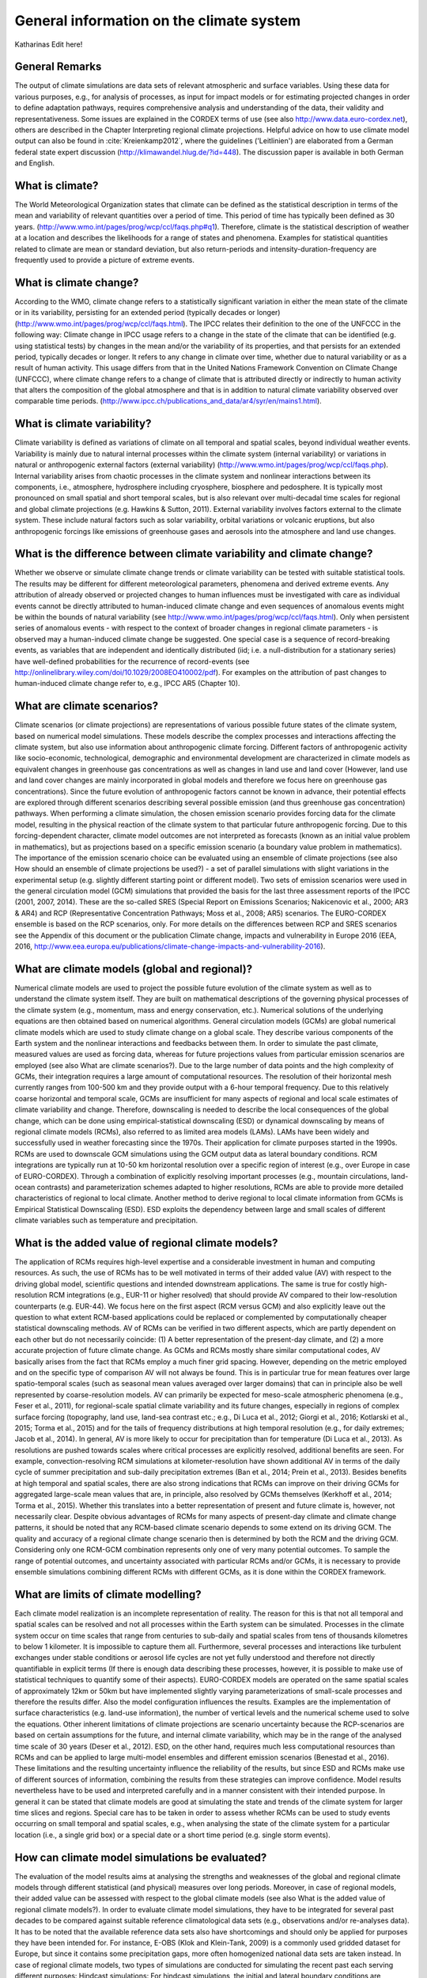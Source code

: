 =============================================
**General information on the climate system**
=============================================

Katharinas Edit here!

General Remarks
---------------
The output of climate simulations are data sets of relevant atmospheric and surface variables. Using these data for various purposes, 
e.g., for analysis of processes, as input for impact models or for estimating projected changes in order to define adaptation pathways,
requires comprehensive analysis and understanding of the data, their validity and representativeness. Some issues are explained in the 
CORDEX terms of use (see also http://www.data.euro-cordex.net), others are described in the Chapter Interpreting regional climate projections.
Helpful advice on how to use climate model output can also be found in :cite:`Kreienkamp2012`, where the 
guidelines ('Leitlinien') are elaborated from a German federal state expert discussion (http://klimawandel.hlug.de/?id=448). 
The discussion paper is available in both German and English.

What is climate?
----------------
The World Meteorological Organization states that climate can be defined as the statistical description in terms of the mean and variability of relevant quantities over a period of time. This period of time has typically been defined as 30 years. (http://www.wmo.int/pages/prog/wcp/ccl/faqs.php#q1). Therefore, climate is the statistical description of weather at a location and describes the likelihoods for a range of states and phenomena. Examples for statistical quantities related to climate are mean or standard deviation, but also return-periods and intensity-duration-frequency are frequently used to provide a picture of extreme events.

What is climate change?
-----------------------
According to the WMO, climate change refers to a statistically significant variation in either the mean state of the climate or in its variability, persisting for an extended period (typically decades or longer) (http://www.wmo.int/pages/prog/wcp/ccl/faqs.html).
The IPCC relates their definition to the one of the UNFCCC in the following way: Climate change in IPCC usage refers to a change in the state of the climate that can be identified (e.g. using statistical tests) by changes in the mean and/or the variability of its properties, and that persists for an extended period, typically decades or longer. It refers to any change in climate over time, whether due to natural variability or as a result of human activity. This usage differs from that in the United Nations Framework Convention on Climate Change (UNFCCC), where climate change refers to a change of climate that is attributed directly or indirectly to human activity that alters the composition of the global atmosphere and that is in addition to natural climate variability observed over comparable time periods. (http://www.ipcc.ch/publications_and_data/ar4/syr/en/mains1.html).

What is climate variability?
----------------------------
Climate variability is defined as variations of climate on all temporal and spatial scales, beyond individual weather events. Variability is mainly due to natural internal processes within the climate system (internal variability) or variations in natural or anthropogenic external factors (external variability) (http://www.wmo.int/pages/prog/wcp/ccl/faqs.php). 
Internal variability arises from chaotic processes in the climate system and nonlinear interactions between its components, i.e., atmosphere, hydrosphere including cryosphere, biosphere and pedosphere. It is typically most pronounced on small spatial and short temporal scales, but is also relevant over multi-decadal time scales for regional and global climate projections (e.g. Hawkins & Sutton, 2011). 
External variability involves factors external to the climate system. These include natural factors such as solar variability, orbital variations or volcanic eruptions, but also anthropogenic forcings like emissions of greenhouse gases and aerosols into the atmosphere and land use changes.

What is the difference between climate variability and climate change?
----------------------------------------------------------------------
Whether we observe or simulate climate change trends or climate variability can be tested with suitable statistical tools. The results may be different for different meteorological parameters, phenomena and derived extreme events. Any attribution of already observed or projected changes to human influences must be investigated with care as individual events cannot be directly attributed to human-induced climate change and even sequences of anomalous events might be within the bounds of natural variability (see http://www.wmo.int/pages/prog/wcp/ccl/faqs.html). Only when persistent series of anomalous events - with respect to the context of broader changes in regional climate parameters - is observed may a human-induced climate change be suggested. One special case is a sequence of record-breaking events, as variables that are independent and identically distributed (iid; i.e. a null-distribution for a stationary series) have well-defined probabilities for the recurrence of record-events (see http://onlinelibrary.wiley.com/doi/10.1029/2008EO410002/pdf). For examples on the attribution of past changes to human-induced climate change refer to, e.g., IPCC AR5 (Chapter 10).

What are climate scenarios?
---------------------------
Climate scenarios (or climate projections) are representations of various possible future states of the climate system, based on numerical model simulations. These models describe the complex processes and interactions affecting the climate system, but also use information about anthropogenic climate forcing. Different factors of anthropogenic activity like socio-economic, technological, demographic and environmental development are characterized in climate models as equivalent changes in greenhouse gas concentrations as well as changes in land use and land cover (However, land use and land cover changes are mainly incorporated in global models and therefore we focus here on greenhouse gas concentrations). Since the future evolution of anthropogenic factors cannot be known in advance, their potential effects are explored through different scenarios describing several possible emission (and thus greenhouse gas concentration) pathways. 
When performing a climate simulation, the chosen emission scenario provides forcing data for the climate model, resulting in the physical reaction of the climate system to that particular future anthropogenic forcing. Due to this forcing-dependent character, climate model outcomes are not interpreted as forecasts (known as an initial value problem in mathematics), but as projections based on a specific emission scenario (a boundary value problem in mathematics). The importance of the emission scenario choice can be evaluated using an ensemble of climate projections (see also How should an ensemble of climate projections be used?) - a set of parallel simulations with slight variations in the experimental setup (e.g. slightly different starting point or different model).
Two sets of emission scenarios were used in the general circulation model (GCM) simulations that provided the  basis for the last three assessment reports of the IPCC (2001, 2007, 2014). These are the so-called SRES (Special Report on Emissions Scenarios; Nakicenovic et al., 2000; AR3 & AR4) and RCP (Representative Concentration Pathways; Moss et al., 2008; AR5) scenarios. The EURO-CORDEX ensemble is based on the RCP scenarios, only. For more details on the differences between RCP and SRES scenarios see the Appendix of this document or the publication Climate change, impacts and vulnerability in Europe 2016 (EEA, 2016, http://www.eea.europa.eu/publications/climate-change-impacts-and-vulnerability-2016).

What are climate models (global and regional)?
----------------------------------------------
Numerical climate models are used to project the possible future evolution of the climate system as well as to understand the climate system itself. They are built on mathematical descriptions of the governing physical processes of the climate system (e.g., momentum, mass and energy conservation, etc.). Numerical solutions of the underlying equations are then obtained based on numerical algorithms.
General circulation models (GCMs) are global numerical climate models which are used to study climate change on a global scale. They describe various components of the Earth system and the nonlinear interactions and feedbacks between them. In order to simulate the past climate, measured values are used as forcing data, whereas for future projections values from particular emission scenarios are employed (see also What are climate scenarios?). 
Due to the large number of data points and the high complexity of GCMs, their integration requires a large amount of computational resources. The resolution of their horizontal mesh currently ranges from 100-500 km and they provide output with a 6-hour temporal frequency. Due to this relatively coarse horizontal and temporal scale, GCMs are insufficient for many aspects of regional and local scale estimates of climate variability and change. Therefore, downscaling is needed to describe the local consequences of the global change, which can be done using empirical-statistical downscaling (ESD) or dynamical downscaling by means of regional climate models (RCMs), also referred to as limited area models (LAMs).
LAMs have been widely and successfully used in weather forecasting since the 1970s. Their application for climate purposes started in the 1990s. RCMs are used to downscale GCM simulations using the GCM output data as lateral boundary conditions. RCM integrations are typically run at 10-50 km horizontal resolution over a specific region of interest (e.g., over Europe in case of EURO-CORDEX). Through a combination of explicitly resolving important processes (e.g., mountain circulations, land-ocean contrasts) and parameterization schemes adapted to higher resolutions, RCMs are able to provide more detailed characteristics of regional to local climate. Another method to derive regional to local climate information from GCMs is Empirical Statistical Downscaling (ESD). ESD exploits the dependency between large and small scales of different climate variables such as temperature and precipitation. 

What is the added value of regional climate models?
---------------------------------------------------
The application of RCMs requires high-level expertise and a considerable investment in human and computing resources. As such, the use of RCMs has to be well motivated in terms of their added value (AV) with respect to the driving global model, scientific questions and intended downstream applications. The same is true for costly high-resolution RCM integrations (e.g., EUR-11 or higher resolved) that should provide AV compared to their low-resolution counterparts (e.g. EUR-44). We focus here on the first aspect (RCM versus GCM) and also explicitly leave out the question to what extent RCM-based applications could be replaced or complemented by computationally cheaper statistical downscaling methods.
AV of RCMs can be verified in two different aspects, which are partly dependent on each other but do not necessarily coincide: (1) A better representation of the present-day climate, and (2) a more accurate projection of future climate change. As GCMs and RCMs mostly share similar computational codes, AV basically arises from the fact that RCMs employ a much finer grid spacing. However, depending on the metric employed and on the specific type of comparison AV will not always be found. This is in particular true for mean features over large spatio-temporal scales (such as seasonal mean values averaged over larger domains) that can in principle also be well represented by coarse-resolution models. AV can primarily be expected for meso-scale atmospheric phenomena (e.g., Feser et al., 2011), for regional-scale spatial climate variability and its future changes, especially in regions of complex surface forcing (topography, land use, land-sea contrast etc.; e.g., Di Luca et al., 2012; Giorgi et al., 2016; Kotlarski et al., 2015; Torma et al., 2015) and for the tails of frequency distributions at high temporal resolution (e.g., for daily extremes; Jacob et al., 2014). In general, AV is more likely to occur for precipitation than for temperature (Di Luca et al., 2013). As resolutions are pushed towards scales where critical processes are explicitly resolved, additional benefits are seen. For example, convection-resolving RCM simulations at kilometer-resolution have shown additional AV in terms of the daily cycle of summer precipitation and sub-daily precipitation extremes (Ban et al., 2014; Prein et al., 2013). Besides benefits at high temporal and spatial scales, there are also strong indications that RCMs can improve on their driving GCMs for aggregated large-scale mean values that are, in principle, also resolved by GCMs themselves (Kerkhoff et al., 2014; Torma et al., 2015). Whether this translates into a better representation of present and future climate is, however, not necessarily clear. Despite obvious advantages of RCMs for many aspects of present-day climate and climate change patterns, it should be noted that any RCM-based climate scenario depends to some extend on its driving GCM. The quality and accuracy of a regional climate change scenario then is determined by both the RCM and the driving GCM. Considering only one RCM-GCM combination represents only one of very many potential outcomes. To sample the range of potential outcomes, and uncertainty associated with particular RCMs and/or GCMs, it is necessary to provide ensemble simulations combining different RCMs with different GCMs, as it is done within the CORDEX framework.

What are limits of climate modelling?
-------------------------------------
Each climate model realization is an incomplete representation of reality. The reason for this is that not all temporal and spatial scales can be resolved and not all processes within the Earth system can be simulated. Processes in the climate system occur on time scales that range from centuries to sub-daily and spatial scales from tens of thousands kilometres to below 1 kilometer. It is impossible to capture them all. Furthermore, several processes and interactions like turbulent exchanges under stable conditions or aerosol life cycles are not yet fully understood and therefore not directly quantifiable in explicit terms (If there is enough data describing these processes, however, it is possible to make use of statistical techniques to quantify some of their aspects). EURO-CORDEX models are operated on the same spatial scales of approximately 12km or 50km but have implemented slightly varying parameterizations of small-scale processes and therefore the results differ. Also the model configuration influences the results. Examples are the implementation of surface characteristics (e.g. land-use information), the number of vertical levels and the numerical scheme used to solve the equations. Other inherent limitations of climate projections are scenario uncertainty because the RCP-scenarios are based on certain assumptions for the future, and internal climate variability, which may be in the range of the analysed time scale of 30 years (Deser et al., 2012). ESD, on the other hand, requires much less computational resources than RCMs and can be applied to large multi-model ensembles and different emission scenarios (Benestad et al., 2016).
These limitations and the resulting uncertainty influence the reliability of the results, but since ESD and RCMs make use of different sources of information, combining the results from these strategies can improve confidence. Model results nevertheless have to be used and interpreted carefully and in a manner consistent with their intended purpose. In general it can be stated that climate models are good at simulating the state and trends of the climate system for larger time slices and regions. Special care has to be taken in order to assess whether RCMs can be used to study events occurring on small temporal and spatial scales, e.g., when analysing the state of the climate system for a particular location (i.e., a single grid box) or a special date or a short time period (e.g. single storm events).

How can climate model simulations be evaluated?
-----------------------------------------------
The evaluation of the model results aims at analysing the strengths and weaknesses of the global and regional climate models through different statistical (and physical) measures over long periods. Moreover, in case of regional models, their added value can be assessed with respect to the global climate models (see also What is the added value of regional climate models?). In order to evaluate climate model simulations, they have to be integrated for several past decades to be compared against suitable reference climatological data sets (e.g., observations and/or re-analyses data).
It has to be noted that the available reference data sets also have shortcomings and should only be applied for purposes they have been intended for. For instance, E-OBS (Klok and Klein-Tank, 2009) is a commonly used gridded dataset for Europe, but since it contains some precipitation gaps, more often homogenized national data sets are taken instead.
In case of regional climate models, two types of simulations are conducted for simulating the recent past each serving different purposes:
Hindcast simulations: For hindcast simulations, the initial and lateral boundary conditions are provided by a re-analysis product. With these simulations the quality of the regional climate model itself can be evaluated. As explained above the re-analyses are three-dimensional data sets for the whole globe (recently also available for limited domains) based on the blend of a numerical short-term weather forecasts and many kinds of observations. Since the boundary conditions in the hindcast experiment are based on measurements that are a reasonable representation of  the true atmospheric state, the evaluation results mainly reflect the weaknesses and strengths of the regional climate model. In addition, shorter time periods can be analysed since the observed year-to-year correlation is preserved. The results of such an evaluation are also used to improve RCMs (e.g., an overestimation of heavy precipitation, indicates the necessity to research on convection parameterization).
Historical simulations: For historical simulations, initial and lateral boundary conditions are provided by a GCM. Therefore, the evaluation gives some hints on the GCM-RCM chain behaviour. Long time periods (usually 30 years) should be investigated since this type of experiment is not synchronised with the observed climate. Additionally, the GCM simulation should be investigated to assess whether a bias stems from the GCM or from deficiencies that are attributable to the RCM. This kind of evaluation experiment has great importance, as lateral boundary conditions for future projections are provided by GCMs.
Physical consistency test. There are few evaluations of the consistency between the GCM/reanalysis and the embedded RCM which answer some critical statements about their physical consistency. The RCMs and GCMs may for instance employ different choices in the ‘model physics’ (parameterisation schemes) which result in different model solutions. Changes in the precipitation climate, cloudiness and convection will imply a change in the vertical energy flow from the surface to the top of the atmosphere. The question is whether this matters. Closure tests can be used to assess how the RCM and the GCM performed together, e.g., by comparing the aggregated energy and mass fluxes through the top and lateral boundaries of the RCM and corresponding surfaces in the GCM. The question that needs to be answered is whether there is a mismatch in the energy and mass fluxes in the two stages and if so are they related to the biases in a systematic way, or if they can introduce artificial trends. 
ESD evaluation. The evaluation of ESD needs to make use of different strategies than for RCMs. One is the use of cross-validation (Wilks, 1995), where the data is split into two batches: one for calibrating the statistical models and the other for independent validation. The models’ ability to reproduce the long-term trends is tested by calibrating the models with de-trended data, and then use the original data with any trend embedded to reproduce the original observations. This stage can be combined with the cross-validation for a more stringent test. It is also possible to stratify the data and use the low values to train the model and then use predictions for the high values for validation. The validation of both ESD and RCMs were discussed in the European COST-action VALUE (Maraun et al., 2015) 
Model outputs are inevitably imperfect, mainly due to the complex nature of the climate system, model shortcomings (i.e. errors) and model approximations (i.e. parameterizations), resulting in biases when compared to reference data sets. For more information on how to deal with such biases see How to interpret and adjust model biases?

Why are ensemble climate projections needed?
--------------------------------------------
Climate models are employed to generate projections of the future climate at multi-decadal to centennial time scales. The simulated temporal evolution of future climate is subject to uncertainties which are tackled by different ensemble simulation strategies. The uncertainties can be grouped into three major categories: (i) scenario uncertainty, (ii) internal climate variability and (iii) model uncertainty (Hawkins and Sutton, 2009, 2011). In the following subsections, these sources of uncertainties and the respective ensemble simulation strategies are shortly described. 
(i) Scenario uncertainty: External anthropogenic forcings are derived from emission scenarios (see above). The latest generation of climate projections for the 21st century build on Representative Concentration Pathways (RCPs) (Moss et al., 2010). RCPs are defined by different radiative forcing levels at the end of the 21st century. The related temporal evolution of atmospheric greenhouse gas and aerosol concentrations (in some cases emissions) are prescribed in global climate models, which then simulate the response of the climate system to the forcing. By prescribing different forcings according to different pathways, a range of potential future climate evolutions can be projected. A subset of currently four RCPs are used to create a multi-scenario ensemble to cover a large bandwidth of future climate evolutions. For the historical simulations of the 20th century, observed concentrations of atmospheric substances are prescribed in the models. The simulated climate projections are then compared to the historical climate simulations in order to derive projected climate change signals. 
(ii) Internal climate variability (see above) is simulated by models of the climate system (Deser et al., 2012). Its temporal evolution strongly depends on the initialisation of each model component. To consider different potential evolutions of climate variability, a set of simulations with the same external forcing can be performed, but with slightly different initialisation states. The results of such an initial-condition ensemble lie within a range of equally probable climate evolutions. 
(iii) Model uncertainty: Models are always simplified representations of the earth’s climate system. Different models apply different physical parameterisations and also different numerical approaches. Those structural differences lead to a range of simulated climate responses to external forcing. They are addressed with multi-model-ensemble simulations (see below). Multi-model ensemble simulations based on a certain scenario, sample modelling uncertainties, but also different initial conditions of the climate system (see Internal climate variability above), as each global model is initialised at a different climate state. Also included under model uncertainty is the fact that different classes of models  (e.g. dynamical vs. statistical downscaling) might give different results.
Within the EURO-CORDEX initiative, a coordinated multi-model, multi-method, multi-scenario, multi-initial-condition ensemble of downscaled experiments for Europe on 0.11° horizontal resolution has been established (Jacob et al. 2013). 

How should an ensemble of climate projections be used?
------------------------------------------------------
For climate service purposes, it is recommended to use the largest possible model ensemble for evaluation and application of climate model results in order to achieve robust results. Only an ensemble analysis enables to make sensible use of the model-inherent uncertainties for assessing the results. An ensemble of model simulations may consist of different models but only one scenario (multi-model-ensemble), one model and different scenarios (multi-scenario-ensemble), one model and different physical parameterization schemes (multi-physics-ensemble), or one model, one parameterization scheme and different realisations (multi-member-ensemble). There exist several approaches to estimate the uncertainty of an ensemble by defining the bandwidth of the results (see e.g. Déqué et al., 2007). Analysing mean and standard deviation of ensemble members is the simplest method, but possible outliers often have a too large influence. This can be avoided by calculating median and suitable lower and upper percentiles. The percentile analysis can then be translated into likelihood terminology by an exceedance probability after Solomon et al. (Eds., 2007). Methods are described by Knutti et al. (2010).
For specific cases and applications it might be useful to reduce the size of the available ensemble by means of subsampling. There are different criteria how such a subsampling can be performed. One criteria could be that based on the evaluation results better model simulations are weighted higher than ones with less quality (see, e.g., Christensen et al., 2010). Another criteria for subsampling could be that the smaller ensemble represents the same range of projected climate change signals as the full ensemble (e.g., refer to IMPACT2C).

How to identify a “robust expected change” among the mass of information?
-------------------------------------------------------------------------
The robustness of projected climate changes based on an ensemble of climate simulations is defined in the IPCC Third Assessment Report - Climate Change 2001: Synthesis Report, Question 9: '... a robust finding for climate change is defined as one that holds under a variety of approaches, methods, models, and assumptions and one that is expected to be relatively unaffected by uncertainties.' 
The verification of robustness is often based on satisfying different conditions. For example, the method applied in the ‘Klimasignalkarten’ (http://www.gerics.de/products_and_publications/maps_visualisation/csm_regional/index.php.en) identifies a projected change as beeing robust if, at least 66 % of all simulations agree in the direction of change and at least 66 % of the simulations pass a suitable statistical significance test (e.g., U-Test or Mann-Whitney-Wilcoxon Test).
Other authors define climate change robustness differently. Seaby et al. (2013) apply robustness tests to two different bias-correction methods and length of reference and change periods and do not include the significance tests. Knutti and Sedláček (2013) define the climate change robustness parameter, 'inspired by the ranked probability skill score used in weather prediction, and by the ratio of model spread to the predicted change (noise to signal).'
